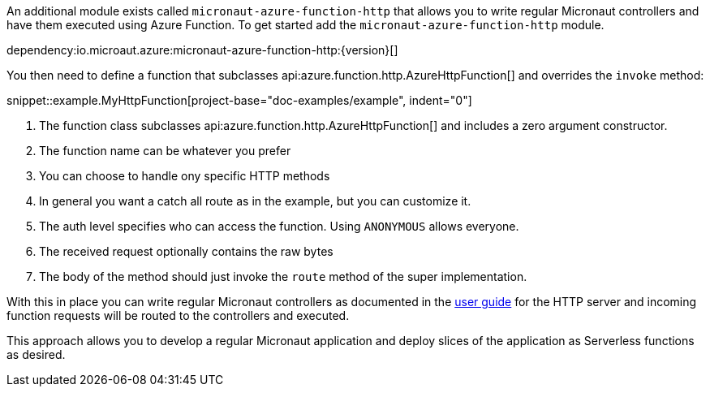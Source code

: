 An additional module exists called `micronaut-azure-function-http` that allows you to write regular Micronaut controllers and have them executed using Azure Function. To get started add the `micronaut-azure-function-http` module.

dependency:io.microaut.azure:micronaut-azure-function-http:{version}[]

You then need to define a function that subclasses api:azure.function.http.AzureHttpFunction[] and overrides the `invoke` method:

snippet::example.MyHttpFunction[project-base="doc-examples/example", indent="0"]

<1> The function class subclasses api:azure.function.http.AzureHttpFunction[] and includes a zero argument constructor.
<2> The function name can be whatever you prefer
<3> You can choose to handle ony specific HTTP methods
<4> In general you want a catch all route as in the example, but you can customize it.
<5> The auth level specifies who can access the function. Using `ANONYMOUS` allows everyone.
<6> The received request optionally contains the raw bytes
<7> The body of the method should just invoke the `route` method of the super implementation.

With this in place you can write regular Micronaut controllers as documented in the https://docs.micronaut.io/latest/guide/index.html#httpServer[user guide] for the HTTP server and incoming function requests will be routed to the controllers and executed.

This approach allows you to develop a regular Micronaut application and deploy slices of the application as Serverless functions as desired.